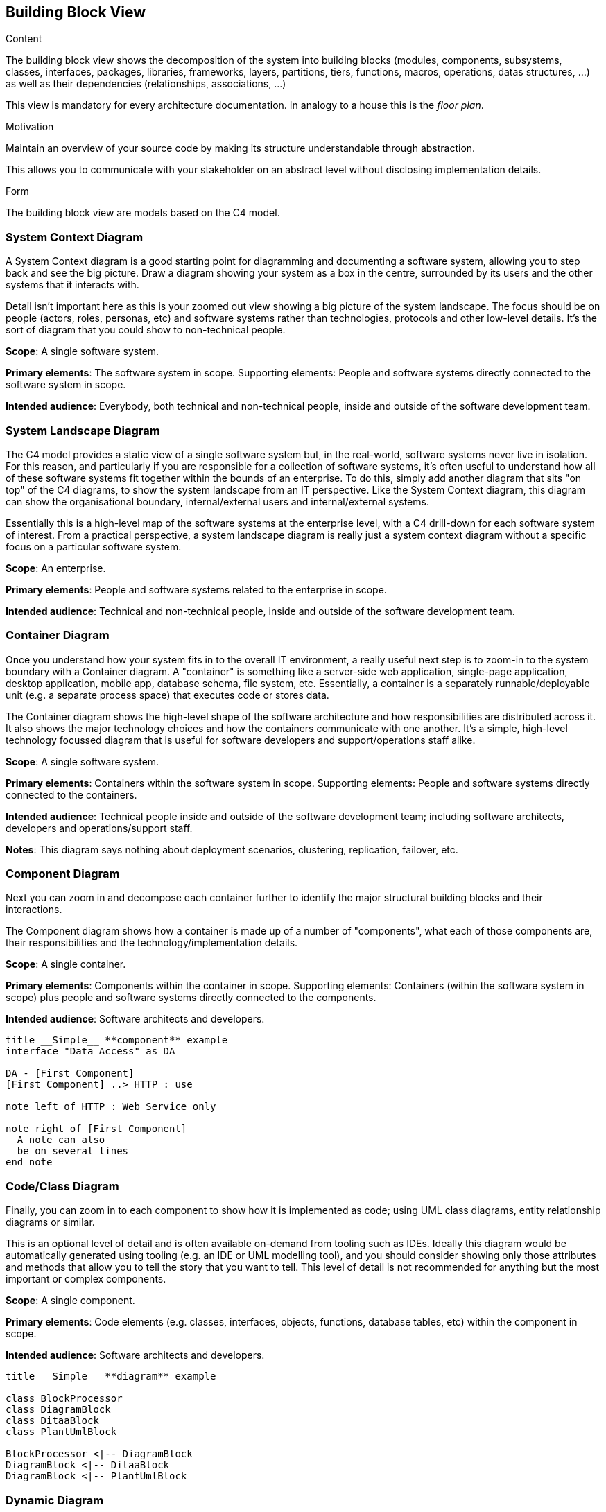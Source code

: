 [[section-building-block-view]]

== Building Block View

[role="help"]
****
.Content
The building block view shows the decomposition of the system into building blocks (modules, components, subsystems, classes,
interfaces, packages, libraries, frameworks, layers, partitions, tiers, functions, macros, operations,
datas structures, ...) as well as their dependencies (relationships, associations, ...)

This view is mandatory for every architecture documentation.
In analogy to a house this is the _floor plan_.

.Motivation
Maintain an overview of your source code by making its structure understandable through
abstraction.

This allows you to communicate with your stakeholder on an abstract level without disclosing implementation details.

.Form
The building block view are models based on the C4 model.
****

=== System Context Diagram

[role="help"]
****
A System Context diagram is a good starting point for diagramming and documenting a software system, allowing you to step back and see the big picture. Draw a diagram showing your system as a box in the centre, surrounded by its users and the other systems that it interacts with.

Detail isn't important here as this is your zoomed out view showing a big picture of the system landscape. The focus should be on people (actors, roles, personas, etc) and software systems rather than technologies, protocols and other low-level details. It's the sort of diagram that you could show to non-technical people.

**Scope**: A single software system.

**Primary elements**: The software system in scope. 
Supporting elements: People and software systems directly connected to the software system in scope.

**Intended audience**: Everybody, both technical and non-technical people, inside and outside of the software development team.
****

=== System Landscape Diagram

****
The C4 model provides a static view of a single software system but, in the real-world, software systems never live in isolation. For this reason, and particularly if you are responsible for a collection of software systems, it's often useful to understand how all of these software systems fit together within the bounds of an enterprise. To do this, simply add another diagram that sits "on top" of the C4 diagrams, to show the system landscape from an IT perspective. Like the System Context diagram, this diagram can show the organisational boundary, internal/external users and internal/external systems.

Essentially this is a high-level map of the software systems at the enterprise level, with a C4 drill-down for each software system of interest. From a practical perspective, a system landscape diagram is really just a system context diagram without a specific focus on a particular software system.

**Scope**: An enterprise.

**Primary elements**: People and software systems related to the enterprise in scope.

**Intended audience**: Technical and non-technical people, inside and outside of the software development team.
****

=== Container Diagram

[role="help"]
****
Once you understand how your system fits in to the overall IT environment, a really useful next step is to zoom-in to the system boundary with a Container diagram. A "container" is something like a server-side web application, single-page application, desktop application, mobile app, database schema, file system, etc. Essentially, a container is a separately runnable/deployable unit (e.g. a separate process space) that executes code or stores data.

The Container diagram shows the high-level shape of the software architecture and how responsibilities are distributed across it. It also shows the major technology choices and how the containers communicate with one another. It's a simple, high-level technology focussed diagram that is useful for software developers and support/operations staff alike.

**Scope**: A single software system.

**Primary elements**: Containers within the software system in scope. 
Supporting elements: People and software systems directly connected to the containers.

**Intended audience**: Technical people inside and outside of the software development team; including software architects, developers and operations/support staff.

**Notes**: This diagram says nothing about deployment scenarios, clustering, replication, failover, etc.
****

=== Component Diagram

****
Next you can zoom in and decompose each container further to identify the major structural building blocks and their interactions.

The Component diagram shows how a container is made up of a number of "components", what each of those components are, their responsibilities and the technology/implementation details.

**Scope**: A single container.

**Primary elements**: Components within the container in scope. 
Supporting elements: Containers (within the software system in scope) plus people and software systems directly connected to the components.

**Intended audience**: Software architects and developers.
****

[plantuml, diagram-components, png, align="center"]
....
title __Simple__ **component** example
interface "Data Access" as DA

DA - [First Component] 
[First Component] ..> HTTP : use

note left of HTTP : Web Service only

note right of [First Component]
  A note can also
  be on several lines
end note
....

=== Code/Class Diagram

****
Finally, you can zoom in to each component to show how it is implemented as code; using UML class diagrams, entity relationship diagrams or similar.

This is an optional level of detail and is often available on-demand from tooling such as IDEs. Ideally this diagram would be automatically generated using tooling (e.g. an IDE or UML modelling tool), and you should consider showing only those attributes and methods that allow you to tell the story that you want to tell. This level of detail is not recommended for anything but the most important or complex components.

**Scope**: A single component.

**Primary elements**: Code elements (e.g. classes, interfaces, objects, functions, database tables, etc) within the component in scope.

**Intended audience**: Software architects and developers.
****

[plantuml, diagram-classes, png, align="center"]
....
title __Simple__ **diagram** example

class BlockProcessor
class DiagramBlock
class DitaaBlock
class PlantUmlBlock

BlockProcessor <|-- DiagramBlock
DiagramBlock <|-- DitaaBlock
DiagramBlock <|-- PlantUmlBlock
....

=== Dynamic Diagram

****
A simple dynamic diagram can be useful when you want to show how elements in a static model collaborate at runtime to implement a user story, use case, feature, etc. This dynamic diagram is based upon a UML communication diagram (previously known as a "UML collaboration diagram"). It is similar to a UML sequence diagram although it allows a free-form arrangement of diagram elements with numbered interactions to indicate ordering.

**Scope**: An enterprise, software system or container.

**Primary and supporting elements**: Depends on the diagram scope; enterprise (see System Landscape diagram), software system (see System Context or Container diagrams), container (see Component diagram).

**Intended audience**: Technical and non-technical people, inside and outside of the software development team.
****

=== Deployment Diagram

****
A deployment diagram allows you to illustrate how containers in the static model are mapped to infrastructure. This deployment diagram is based upon a UML deployment diagram, although simplified slightly to show the mapping between containers and deployment nodes. A deployment node is something like physical infrastructure (e.g. a physical server or device), virtualised infrastructure (e.g. IaaS, PaaS, a virtual machine), containerised infrastructure (e.g. a Docker container), an execution environment (e.g. a database server, Java EE web/application server, Microsoft IIS), etc. Deployment nodes can be nested.

**Scope**: A single software system.

**Primary elements**: Deployment nodes and containers within the software system in scope.

**Intended audience**: Technical people inside and outside of the software development team; including software architects, developers and operations/support staff.
****
